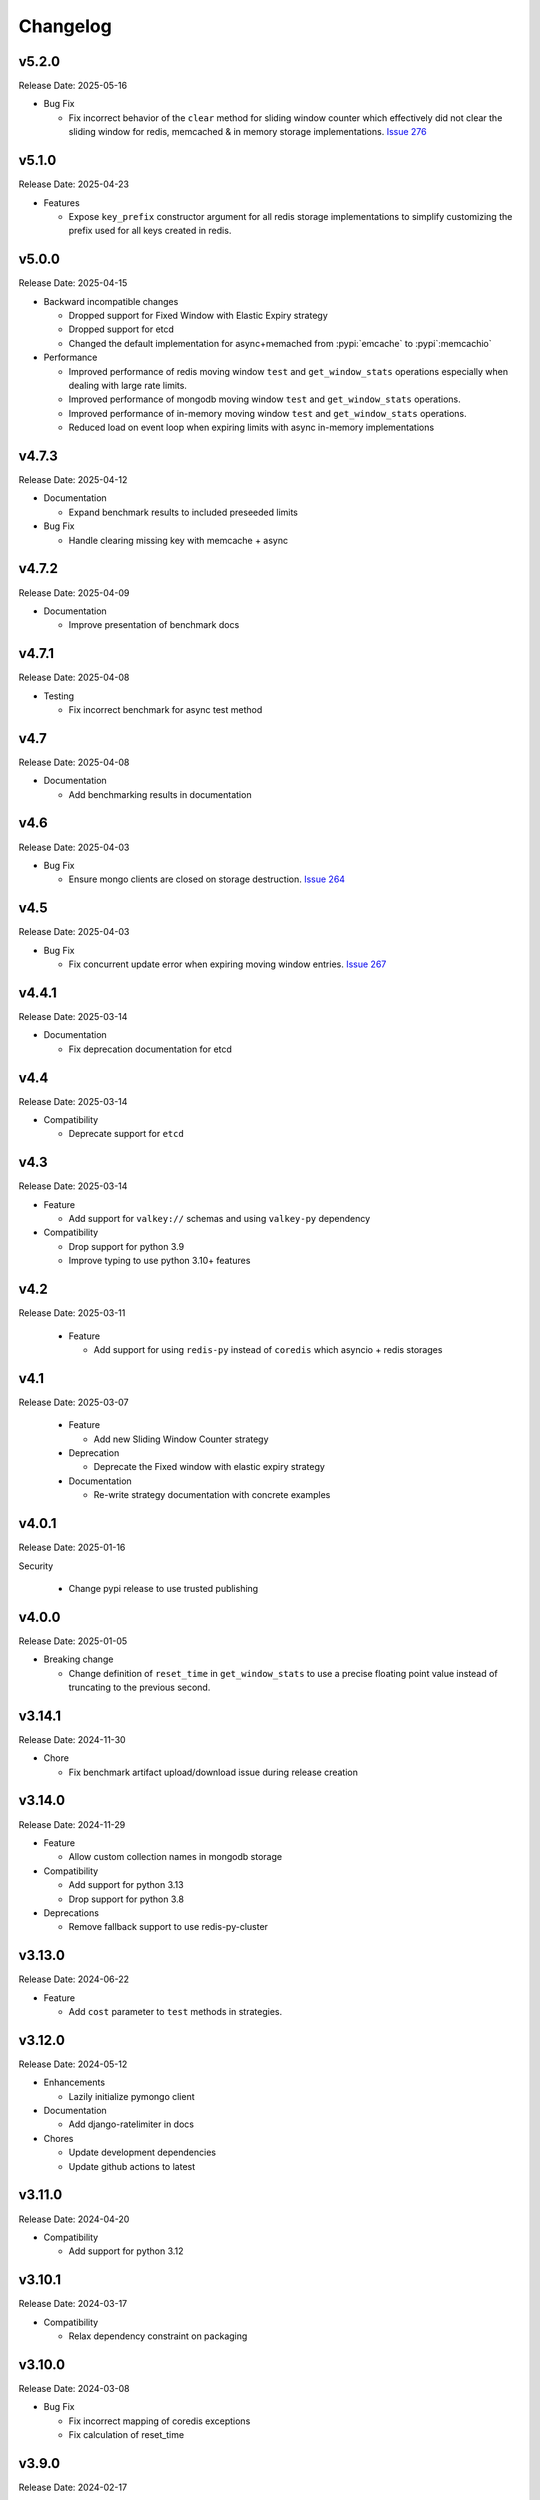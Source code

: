 .. :changelog:

Changelog
=========

v5.2.0
------
Release Date: 2025-05-16

* Bug Fix

  * Fix incorrect behavior of the ``clear`` method for sliding window
    counter which effectively did not clear the sliding window for
    redis, memcached & in memory storage implementations.
    `Issue 276 <https://github.com/alisaifee/limits/issues/276>`_

v5.1.0
------
Release Date: 2025-04-23

* Features

  * Expose ``key_prefix`` constructor argument for all redis storage
    implementations to simplify customizing the prefix used for all
    keys created in redis.

v5.0.0
------
Release Date: 2025-04-15

* Backward incompatible changes

  * Dropped support for Fixed Window with Elastic Expiry strategy
  * Dropped support for etcd
  * Changed the default implementation for async+memached from :pypi:`emcache`
    to :pypi`:memcachio`

* Performance

  * Improved performance of redis moving window ``test`` and ``get_window_stats`` operations
    especially when dealing with large rate limits.
  * Improved performance of mongodb moving window ``test`` and ``get_window_stats`` operations.
  * Improved performance of in-memory moving window ``test`` and ``get_window_stats`` operations.
  * Reduced load on event loop when expiring limits with async in-memory implementations

v4.7.3
------
Release Date: 2025-04-12

* Documentation

  * Expand benchmark results to included preseeded limits

* Bug Fix

  * Handle clearing missing key with memcache + async

v4.7.2
------
Release Date: 2025-04-09

* Documentation

  * Improve presentation of benchmark docs

v4.7.1
------
Release Date: 2025-04-08

* Testing

  * Fix incorrect benchmark for async test method

v4.7
----
Release Date: 2025-04-08

* Documentation

  * Add benchmarking results in documentation

v4.6
----
Release Date: 2025-04-03

* Bug Fix

  * Ensure mongo clients are closed on storage destruction.
    `Issue 264 <https://github.com/alisaifee/limits/issues/264>`_

v4.5
----
Release Date: 2025-04-03

* Bug Fix

  * Fix concurrent update error when expiring moving window entries.
    `Issue 267 <https://github.com/alisaifee/limits/issues/267>`_

v4.4.1
------
Release Date: 2025-03-14

* Documentation

  * Fix deprecation documentation for etcd

v4.4
----
Release Date: 2025-03-14

* Compatibility

  * Deprecate support for ``etcd``

v4.3
----
Release Date: 2025-03-14

* Feature

  * Add support for ``valkey://`` schemas and using ``valkey-py``
    dependency

* Compatibility

  * Drop support for python 3.9
  * Improve typing to use python 3.10+ features


v4.2
----
Release Date: 2025-03-11

  * Feature

    * Add support for using ``redis-py`` instead of ``coredis``
      which asyncio + redis storages

v4.1
----
Release Date: 2025-03-07

  * Feature

    * Add new Sliding Window Counter strategy

  * Deprecation

    * Deprecate the Fixed window with elastic expiry strategy

  * Documentation

    * Re-write strategy documentation with concrete examples

v4.0.1
------
Release Date: 2025-01-16

Security

  * Change pypi release to use trusted publishing

v4.0.0
------
Release Date: 2025-01-05

* Breaking change

  * Change definition of ``reset_time`` in ``get_window_stats``
    to use a precise floating point value instead of truncating
    to the previous second.


v3.14.1
-------
Release Date: 2024-11-30

* Chore

  * Fix benchmark artifact upload/download issue during release
    creation

v3.14.0
-------
Release Date: 2024-11-29

* Feature

  * Allow custom collection names in mongodb storage

* Compatibility

  * Add support for python 3.13
  * Drop support for python 3.8

* Deprecations

  * Remove fallback support to use redis-py-cluster

v3.13.0
-------
Release Date: 2024-06-22

* Feature

  * Add ``cost`` parameter to ``test`` methods in strategies.

v3.12.0
-------
Release Date: 2024-05-12

* Enhancements

  * Lazily initialize pymongo client

* Documentation

  * Add django-ratelimiter in docs

* Chores

  * Update development dependencies
  * Update github actions to latest


v3.11.0
-------
Release Date: 2024-04-20

* Compatibility

  * Add support for python 3.12

v3.10.1
-------
Release Date: 2024-03-17

* Compatibility

  * Relax dependency constraint on packaging

v3.10.0
-------
Release Date: 2024-03-08

* Bug Fix

  * Fix incorrect mapping of coredis exceptions
  * Fix calculation of reset_time

v3.9.0
------
Release Date: 2024-02-17

* Bug Fix

  * Remove excessively low defaults for mongodb storage and instead
    delegate to the underlying dependency (pymongo, motor)


v3.8.0
------
Release Date: 2024-02-14

* Features

  * Add option to wrap storage errors with a ``StorageError``
    exception


v3.7.0
------
Release Date: 2023-11-24

* Features

  * Ensure rate limit keys in redis use are prefixed
    with a `LIMITS` prefix. This allows for resetting
    all keys generated by the library without implicit
    knowledge of the key structure.

v3.6.0
------
Release Date: 2023-08-31

* Bug Fix

  * Remove default socket timeout from mongo storage
  * Ensure _version.py has stable content when generated
    using `git archive` from a tag regardless of when it is
    run.

* Compatibility

  * Remove references to python 3.7
  * Remove unnecessary setuptools dependency

v3.5.0
------
Release Date: 2023-05-16

* Bug Fix

  * Handle ``cost`` > 8000 when using redis
  * Remove arbitrary default timeout for redis+sentinel

v3.4.0
------
Release Date: 2023-04-17

* Bug Fix

  * Remove use of weakreferences to storages in strategy
    classes as this was not documented or required and
    led to usability issues.

* Chores

  * Update documentation dependencies
  * Remove unused gcra lua script

v3.3.1
------
Release Date: 2023-03-22

* Compatibility

  * Block incompatible versions of redis-py

* Chores

  * Force error on warnings in tests

v3.3.0
------
Release Date: 2023-03-20

* Compatibility

  * Remove deprecated use of `pkg_resources` and switch
    to `importlib_resource`

* Chores

  * Update documentation dependencies
  * Update github actions versions

v3.2.0
------
Release Date: 2023-01-24

* Bug Fix

  * Fix handling of authentication details in storage url of redis cluster

* Chores

  * Add test coverage for redis cluster with auth required

v3.1.6
------
Release Date: 2023-01-16

* Bug Fix

  * Disallow acquiring amounts > limit in moving window

* Usability

  * Use a named tuple for the response from `RateLimiter.get_window_stats`

v3.1.5
------
Release Date: 2023-01-12

* Performance

  * Reduce rpc calls to etcd for counter increment

* Compatibility

  * Relax version requirements for packaging dependency

* Chores

  * Improve benchmark outputs
  * Improve documentation for etcd

v3.1.4
------
Release Date: 2023-01-06

* Chores

  * Fix benchmark result artifact capture

v3.1.3
------
Release Date: 2023-01-06

* Chores

  * Fix benchmark result artifact capture

v3.1.2
------
Release Date: 2023-01-06

* Chores

  * Collapse benchmark & ci workflows

v3.1.1
------
Release Date: 2023-01-06

* Chores

  * Fix compatibility tests for etcd in CI
  * Improve visual identifiers of tests
  * Add benchmark tests in CI

v3.1.0
------
Release Date: 2023-01-05

* Compatibility

  * Increase minimum version of pymongo to 4.1

* Chores

  * Refactor storage tests
  * Improve test coverage across python versions in CI

v3.0.0
------
Release Date: 2023-01-04

* Features

  * Added etcd storage support for fixed window strategies

* Compatibility

  * Removed deprecated GAE Memcached storage
  * Updated minimum dependencies for mongodb
  * Updated dependency for async memcached on python 3.11


v2.8.0
------
Release Date: 2022-12-23

* Chores

  * Make rate limit items hashable
  * Update test certificates

v2.7.2
------
Release Date: 2022-12-11

* Compatibility Updates

  * Update documentation dependencies
  * Relax version constraint for packaging dependency
  * Bump CI to use python 3.11 final


v2.7.1
------
Release Date: 2022-10-20

* Compatibility Updates

  * Increase pymemcached dependency range to in include 4.x
  * Add python 3.11 rc2 to CI


v2.7.0
------
Release Date: 2022-07-16

* Compatibility Updates

  * Update :pypi:`coredis` requirements to include 4.x versions
  * Remove CI / support for redis < 6.0
  * Remove python 3.7 from CI
  * Add redis 7.0 in CI

v2.6.3
------
Release Date: 2022-06-05

* Chores

  * Update development dependencies
  * Add CI for python 3.11
  * Increase test coverage for redis sentinel

v2.6.2
------
Release Date: 2022-05-12

* Compatibility Updates

  * Update :pypi:`motor` requirements to include 3.x version
  * Update async redis sentinel implementation to remove use of deprecated methods.
  * Fix compatibility issue with asyncio redis ``reset`` method in cluster mode
    when used with :pypi:`coredis` versions >= 3.5.0

v2.6.1
------
Release Date: 2022-04-25

* Bug Fix

  * Fix typing regression with strategy constructors `Issue 88 <https://github.com/alisaifee/limits/issues/88>`_


v2.6.0
------
Release Date: 2022-04-25

* Deprecation

  * Removed tests for rediscluster using the :pypi:`redis-py-cluster` library

* Bug Fix

  * Fix incorrect ``__slots__`` declaration in :class:`limits.RateLimitItem`
    and it's subclasses (`Issue #121 <https://github.com/alisaifee/limits/issues/121>`__)

v2.5.4
------
Release Date: 2022-04-25

* Bug Fix

  * Fix typing regression with strategy constructors `Issue 88 <https://github.com/alisaifee/limits/issues/88>`_

v2.5.3
------
Release Date: 2022-04-22

* Chore

  * Automate Github releases

v2.5.2
------
Release Date: 2022-04-17

* Chore

  * Increase strictness of type checking and annotations
  * Ensure installations from source distributions are PEP-561
    compliant

v2.5.1
------
Release Date: 2022-04-15

* Chore

  * Ensure storage reset methods have consistent signature

v2.5.0
------
Release Date: 2022-04-13

* Feature

  * Add support for using redis cluster via the official redis client
  * Update coredis dependency to use 3.x

* Deprecations

  * Deprecate using redis-py-cluster

* Chores

  * Remove beta tags for async support
  * Update code base to remove legacy syntax
  * Tighten up CI test dependencies

v2.4.0
------
Release Date: 2022-03-10

* Feature

  * Allow passing an explicit connection pool to redis storage.
    Addresses `Issue 77 <https://github.com/alisaifee/limits/issues/77>`_

v2.3.3
------
Release Date: 2022-02-03

* Feature

  * Add support for dns seed list when using mongodb

v2.3.2
------
Release Date: 2022-01-30

* Chores

  * Improve authentication tests for redis
  * Update documentation theme
  * Pin pip version for CI

v2.3.1
------
Release Date: 2022-01-21

* Bug fix

  * Fix backward incompatible change that separated sentinel
    and connection args for redis sentinel (introduced in 2.1.0).
    Addresses `Issue 97 <https://github.com/alisaifee/limits/issues/97>`_


v2.3.0
------
Release Date: 2022-01-15

* Feature

  * Add support for custom cost per hit

* Bug fix

  * Fix installation issues with missing setuptools

v2.2.0
------
Release Date: 2022-01-05

* Feature

  * Enable async redis for python 3.10 via coredis

* Chore

  * Fix typing issue with strategy constructors

v2.1.1
------
Release Date: 2022-01-02

* Feature

  * Enable async memcache for python 3.10

* Bug fix

  * Ensure window expiry is reported in local time for mongodb
  * Fix inconsistent expiry for fixed window with memcached

* Chore

  * Improve strategy tests

v2.1.0
------
Release Date: 2021-12-22

* Feature

  * Add beta asyncio support
  * Add beta mongodb support
  * Add option to install with extras for different storages

* Bug fix

  * Fix custom option for cluster client in memcached
  * Fix separation of sentinel & connection args in :class:`limits.storage.RedisSentinelStorage`

* Deprecation

  * Deprecate GAEMemcached support
  * Remove use of unused `no_add` argument in :meth:`limits.storage.MovingWindowSupport.acquire_entry`

* Chore

  * Documentation theme upgrades
  * Code linting
  * Add compatibility CI workflow



v2.0.3
------
Release Date: 2021-11-28

* Chore

  * Ensure package is marked PEP-561 compliant

v2.0.1
------
Release Date: 2021-11-28

* Chore

  * Added type annotations

v2.0.0
------
Release Date: 2021-11-27

* Chore

  * Drop support for python < 3.7

v1.6
----
Release Date: 2021-11-27

* Chore

  * Final release for python < 3.7

v1.5.1
------
Release Date: 2020-02-25

* Bug fix

  * Remove duplicate call to ttl in RedisStorage
  * Initialize master/slave connections for RedisSentinel once

v1.5
----
Release Date: 2020-01-23

* Bug fix for handling TTL response from Redis when key doesn’t exist
* Support Memcache over unix domain socket
* Support Memcache cluster
* Pass through constructor keyword arguments to underlying storage
  constructor(s)
* CI & test improvements

v1.4.1
------
Release Date: 2019-12-15

* Bug fix for implementation of clear in MemoryStorage
  not working with MovingWindow

v1.4
----
Release Date: 2019-12-14

* Expose API for clearing individual limits
* Support for redis over unix domain socket
* Support extra arguments to redis storage

v1.3
------
Release Date: 2018-01-28

* Remove pinging redis on initialization

v1.2.1
------
Release Date: 2017-01-02

* Fix regression with csv as multiple limits

v1.2.0
------
Release Date: 2016-09-21

* Support reset for RedisStorage
* Improved rate limit string parsing

v1.1.1
------
Release Date: 2016-03-14

* Support reset for MemoryStorage
* Support for `rediss://` storage scheme to connect to redis over ssl

v1.1
----
Release Date: 2015-12-20

* Redis Cluster support
* Authentiation for Redis Sentinel
* Bug fix for locking failures with redis.

v1.0.9
------
Release Date: 2015-10-08

* Redis Sentinel storage support
* Drop support for python 2.6
* Documentation improvements

v1.0.7
------
Release Date: 2015-06-07

* No functional change

v1.0.6
------
Release Date: 2015-05-13

* Bug fixes for .test() logic

v1.0.5
------
Release Date: 2015-05-12

* Add support for testing a rate limit before hitting it.

v1.0.3
------
Release Date: 2015-03-20

* Add support for passing options to storage backend

v1.0.2
------
Release Date: 2015-01-10

* Improved documentation
* Improved usability of API. Renamed RateLimitItem subclasses.

v1.0.1
------
Release Date: 2015-01-08

* Example usage in docs.

v1.0.0
------
Release Date: 2015-01-08

* Initial import of common rate limiting code from `Flask-Limiter <https://github.com/alisaifee/flask-limiter>`_




